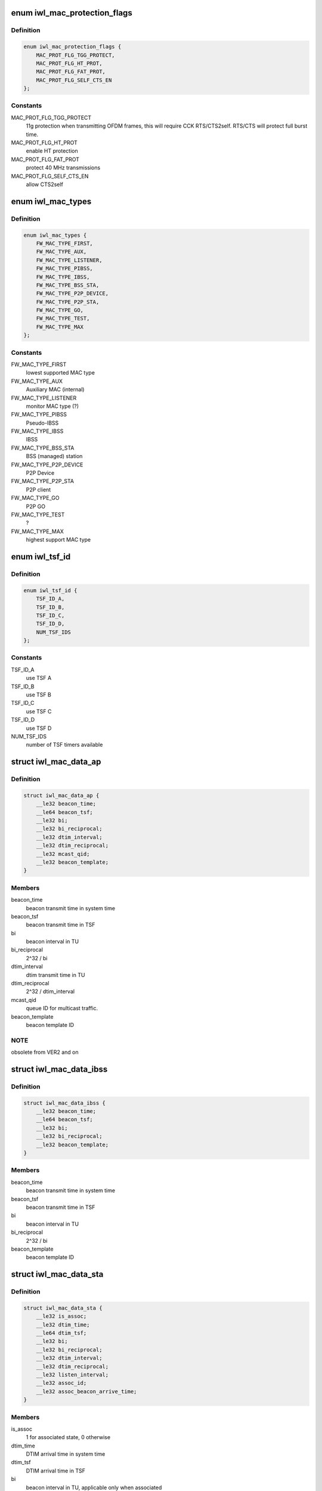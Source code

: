 .. -*- coding: utf-8; mode: rst -*-
.. src-file: drivers/net/wireless/intel/iwlwifi/mvm/fw-api-mac.h

.. _`iwl_mac_protection_flags`:

enum iwl_mac_protection_flags
=============================

.. c:type:: enum iwl_mac_protection_flags

    MAC context flags

.. _`iwl_mac_protection_flags.definition`:

Definition
----------

.. code-block:: c

    enum iwl_mac_protection_flags {
        MAC_PROT_FLG_TGG_PROTECT,
        MAC_PROT_FLG_HT_PROT,
        MAC_PROT_FLG_FAT_PROT,
        MAC_PROT_FLG_SELF_CTS_EN
    };

.. _`iwl_mac_protection_flags.constants`:

Constants
---------

MAC_PROT_FLG_TGG_PROTECT
    11g protection when transmitting OFDM frames,
    this will require CCK RTS/CTS2self.
    RTS/CTS will protect full burst time.

MAC_PROT_FLG_HT_PROT
    enable HT protection

MAC_PROT_FLG_FAT_PROT
    protect 40 MHz transmissions

MAC_PROT_FLG_SELF_CTS_EN
    allow CTS2self

.. _`iwl_mac_types`:

enum iwl_mac_types
==================

.. c:type:: enum iwl_mac_types

    Supported MAC types

.. _`iwl_mac_types.definition`:

Definition
----------

.. code-block:: c

    enum iwl_mac_types {
        FW_MAC_TYPE_FIRST,
        FW_MAC_TYPE_AUX,
        FW_MAC_TYPE_LISTENER,
        FW_MAC_TYPE_PIBSS,
        FW_MAC_TYPE_IBSS,
        FW_MAC_TYPE_BSS_STA,
        FW_MAC_TYPE_P2P_DEVICE,
        FW_MAC_TYPE_P2P_STA,
        FW_MAC_TYPE_GO,
        FW_MAC_TYPE_TEST,
        FW_MAC_TYPE_MAX
    };

.. _`iwl_mac_types.constants`:

Constants
---------

FW_MAC_TYPE_FIRST
    lowest supported MAC type

FW_MAC_TYPE_AUX
    Auxiliary MAC (internal)

FW_MAC_TYPE_LISTENER
    monitor MAC type (?)

FW_MAC_TYPE_PIBSS
    Pseudo-IBSS

FW_MAC_TYPE_IBSS
    IBSS

FW_MAC_TYPE_BSS_STA
    BSS (managed) station

FW_MAC_TYPE_P2P_DEVICE
    P2P Device

FW_MAC_TYPE_P2P_STA
    P2P client

FW_MAC_TYPE_GO
    P2P GO

FW_MAC_TYPE_TEST
    ?

FW_MAC_TYPE_MAX
    highest support MAC type

.. _`iwl_tsf_id`:

enum iwl_tsf_id
===============

.. c:type:: enum iwl_tsf_id

    TSF hw timer ID

.. _`iwl_tsf_id.definition`:

Definition
----------

.. code-block:: c

    enum iwl_tsf_id {
        TSF_ID_A,
        TSF_ID_B,
        TSF_ID_C,
        TSF_ID_D,
        NUM_TSF_IDS
    };

.. _`iwl_tsf_id.constants`:

Constants
---------

TSF_ID_A
    use TSF A

TSF_ID_B
    use TSF B

TSF_ID_C
    use TSF C

TSF_ID_D
    use TSF D

NUM_TSF_IDS
    number of TSF timers available

.. _`iwl_mac_data_ap`:

struct iwl_mac_data_ap
======================

.. c:type:: struct iwl_mac_data_ap

    configuration data for AP MAC context

.. _`iwl_mac_data_ap.definition`:

Definition
----------

.. code-block:: c

    struct iwl_mac_data_ap {
        __le32 beacon_time;
        __le64 beacon_tsf;
        __le32 bi;
        __le32 bi_reciprocal;
        __le32 dtim_interval;
        __le32 dtim_reciprocal;
        __le32 mcast_qid;
        __le32 beacon_template;
    }

.. _`iwl_mac_data_ap.members`:

Members
-------

beacon_time
    beacon transmit time in system time

beacon_tsf
    beacon transmit time in TSF

bi
    beacon interval in TU

bi_reciprocal
    2^32 / bi

dtim_interval
    dtim transmit time in TU

dtim_reciprocal
    2^32 / dtim_interval

mcast_qid
    queue ID for multicast traffic.

beacon_template
    beacon template ID

.. _`iwl_mac_data_ap.note`:

NOTE
----

obsolete from VER2 and on

.. _`iwl_mac_data_ibss`:

struct iwl_mac_data_ibss
========================

.. c:type:: struct iwl_mac_data_ibss

    configuration data for IBSS MAC context

.. _`iwl_mac_data_ibss.definition`:

Definition
----------

.. code-block:: c

    struct iwl_mac_data_ibss {
        __le32 beacon_time;
        __le64 beacon_tsf;
        __le32 bi;
        __le32 bi_reciprocal;
        __le32 beacon_template;
    }

.. _`iwl_mac_data_ibss.members`:

Members
-------

beacon_time
    beacon transmit time in system time

beacon_tsf
    beacon transmit time in TSF

bi
    beacon interval in TU

bi_reciprocal
    2^32 / bi

beacon_template
    beacon template ID

.. _`iwl_mac_data_sta`:

struct iwl_mac_data_sta
=======================

.. c:type:: struct iwl_mac_data_sta

    configuration data for station MAC context

.. _`iwl_mac_data_sta.definition`:

Definition
----------

.. code-block:: c

    struct iwl_mac_data_sta {
        __le32 is_assoc;
        __le32 dtim_time;
        __le64 dtim_tsf;
        __le32 bi;
        __le32 bi_reciprocal;
        __le32 dtim_interval;
        __le32 dtim_reciprocal;
        __le32 listen_interval;
        __le32 assoc_id;
        __le32 assoc_beacon_arrive_time;
    }

.. _`iwl_mac_data_sta.members`:

Members
-------

is_assoc
    1 for associated state, 0 otherwise

dtim_time
    DTIM arrival time in system time

dtim_tsf
    DTIM arrival time in TSF

bi
    beacon interval in TU, applicable only when associated

bi_reciprocal
    2^32 / bi , applicable only when associated

dtim_interval
    DTIM interval in TU, applicable only when associated

dtim_reciprocal
    2^32 / dtim_interval , applicable only when associated

listen_interval
    in beacon intervals, applicable only when associated

assoc_id
    unique ID assigned by the AP during association

assoc_beacon_arrive_time
    *undescribed*

.. _`iwl_mac_data_go`:

struct iwl_mac_data_go
======================

.. c:type:: struct iwl_mac_data_go

    configuration data for P2P GO MAC context

.. _`iwl_mac_data_go.definition`:

Definition
----------

.. code-block:: c

    struct iwl_mac_data_go {
        struct iwl_mac_data_ap ap;
        __le32 ctwin;
        __le32 opp_ps_enabled;
    }

.. _`iwl_mac_data_go.members`:

Members
-------

ap
    iwl_mac_data_ap struct with most config data

ctwin
    client traffic window in TU (period after TBTT when GO is present).
    0 indicates that there is no CT window.

opp_ps_enabled
    indicate that opportunistic PS allowed

.. _`iwl_mac_data_p2p_sta`:

struct iwl_mac_data_p2p_sta
===========================

.. c:type:: struct iwl_mac_data_p2p_sta

    configuration data for P2P client MAC context

.. _`iwl_mac_data_p2p_sta.definition`:

Definition
----------

.. code-block:: c

    struct iwl_mac_data_p2p_sta {
        struct iwl_mac_data_sta sta;
        __le32 ctwin;
    }

.. _`iwl_mac_data_p2p_sta.members`:

Members
-------

sta
    iwl_mac_data_sta struct with most config data

ctwin
    client traffic window in TU (period after TBTT when GO is present).
    0 indicates that there is no CT window.

.. _`iwl_mac_data_pibss`:

struct iwl_mac_data_pibss
=========================

.. c:type:: struct iwl_mac_data_pibss

    Pseudo IBSS config data

.. _`iwl_mac_data_pibss.definition`:

Definition
----------

.. code-block:: c

    struct iwl_mac_data_pibss {
        __le32 stats_interval;
    }

.. _`iwl_mac_data_pibss.members`:

Members
-------

stats_interval
    interval in TU between statistics notifications to host.

.. _`iwl_mac_filter_flags`:

enum iwl_mac_filter_flags
=========================

.. c:type:: enum iwl_mac_filter_flags

    MAC context filter flags

.. _`iwl_mac_filter_flags.definition`:

Definition
----------

.. code-block:: c

    enum iwl_mac_filter_flags {
        MAC_FILTER_IN_PROMISC,
        MAC_FILTER_IN_CONTROL_AND_MGMT,
        MAC_FILTER_ACCEPT_GRP,
        MAC_FILTER_DIS_DECRYPT,
        MAC_FILTER_DIS_GRP_DECRYPT,
        MAC_FILTER_IN_BEACON,
        MAC_FILTER_OUT_BCAST,
        MAC_FILTER_IN_CRC32,
        MAC_FILTER_IN_PROBE_REQUEST
    };

.. _`iwl_mac_filter_flags.constants`:

Constants
---------

MAC_FILTER_IN_PROMISC
    accept all data frames

MAC_FILTER_IN_CONTROL_AND_MGMT
    pass all management and
    control frames to the host

MAC_FILTER_ACCEPT_GRP
    accept multicast frames

MAC_FILTER_DIS_DECRYPT
    don't decrypt unicast frames

MAC_FILTER_DIS_GRP_DECRYPT
    don't decrypt multicast frames

MAC_FILTER_IN_BEACON
    transfer foreign BSS's beacons to host
    (in station mode when associated)

MAC_FILTER_OUT_BCAST
    filter out all broadcast frames

MAC_FILTER_IN_CRC32
    extract FCS and append it to frames

MAC_FILTER_IN_PROBE_REQUEST
    pass probe requests to host

.. _`iwl_mac_qos_flags`:

enum iwl_mac_qos_flags
======================

.. c:type:: enum iwl_mac_qos_flags

    QoS flags

.. _`iwl_mac_qos_flags.definition`:

Definition
----------

.. code-block:: c

    enum iwl_mac_qos_flags {
        MAC_QOS_FLG_UPDATE_EDCA,
        MAC_QOS_FLG_TGN,
        MAC_QOS_FLG_TXOP_TYPE
    };

.. _`iwl_mac_qos_flags.constants`:

Constants
---------

MAC_QOS_FLG_UPDATE_EDCA
    ?

MAC_QOS_FLG_TGN
    HT is enabled

MAC_QOS_FLG_TXOP_TYPE
    ?

.. _`iwl_ac_qos`:

struct iwl_ac_qos
=================

.. c:type:: struct iwl_ac_qos

    QOS timing params for MAC_CONTEXT_CMD

.. _`iwl_ac_qos.definition`:

Definition
----------

.. code-block:: c

    struct iwl_ac_qos {
        __le16 cw_min;
        __le16 cw_max;
        u8 aifsn;
        u8 fifos_mask;
        __le16 edca_txop;
    }

.. _`iwl_ac_qos.members`:

Members
-------

cw_min
    Contention window, start value in numbers of slots.
    Should be a power-of-2, minus 1.  Device's default is 0x0f.

cw_max
    Contention window, max value in numbers of slots.
    Should be a power-of-2, minus 1.  Device's default is 0x3f.

aifsn
    Number of slots in Arbitration Interframe Space (before
    performing random backoff timing prior to Tx).  Device default 1.

fifos_mask
    FIFOs used by this MAC for this AC

edca_txop
    Length of Tx opportunity, in uSecs.  Device default is 0.

.. _`iwl_ac_qos.description`:

Description
-----------

One instance of this config struct for each of 4 EDCA access categories
in struct iwl_qosparam_cmd.

Device will automatically increase contention window by (2\*CW) + 1 for each
transmission retry.  Device uses cw_max as a bit mask, ANDed with new CW
value, to cap the CW value.

.. _`iwl_mac_ctx_cmd`:

struct iwl_mac_ctx_cmd
======================

.. c:type:: struct iwl_mac_ctx_cmd

    command structure to configure MAC contexts ( MAC_CONTEXT_CMD = 0x28 )

.. _`iwl_mac_ctx_cmd.definition`:

Definition
----------

.. code-block:: c

    struct iwl_mac_ctx_cmd {
        __le32 id_and_color;
        __le32 action;
        __le32 mac_type;
        __le32 tsf_id;
        u8 node_addr[6];
        __le16 reserved_for_node_addr;
        u8 bssid_addr[6];
        __le16 reserved_for_bssid_addr;
        __le32 cck_rates;
        __le32 ofdm_rates;
        __le32 protection_flags;
        __le32 cck_short_preamble;
        __le32 short_slot;
        __le32 filter_flags;
        __le32 qos_flags;
        struct iwl_ac_qos ac[AC_NUM+1];
        union {unnamed_union};
    }

.. _`iwl_mac_ctx_cmd.members`:

Members
-------

id_and_color
    ID and color of the MAC

action
    action to perform, one of FW_CTXT_ACTION\_\*

mac_type
    one of FW_MAC_TYPE\_\*

tsf_id
    *undescribed*

node_addr
    MAC address

reserved_for_node_addr
    *undescribed*

bssid_addr
    BSSID

reserved_for_bssid_addr
    *undescribed*

cck_rates
    basic rates available for CCK

ofdm_rates
    basic rates available for OFDM

protection_flags
    combination of MAC_PROT_FLG_FLAG\_\*

cck_short_preamble
    0x20 for enabling short preamble, 0 otherwise

short_slot
    0x10 for enabling short slots, 0 otherwise

filter_flags
    combination of MAC_FILTER\_\*

qos_flags
    from MAC_QOS_FLG\_\*

ac
    one iwl_mac_qos configuration for each AC

{unnamed_union}
    anonymous


.. This file was automatic generated / don't edit.


